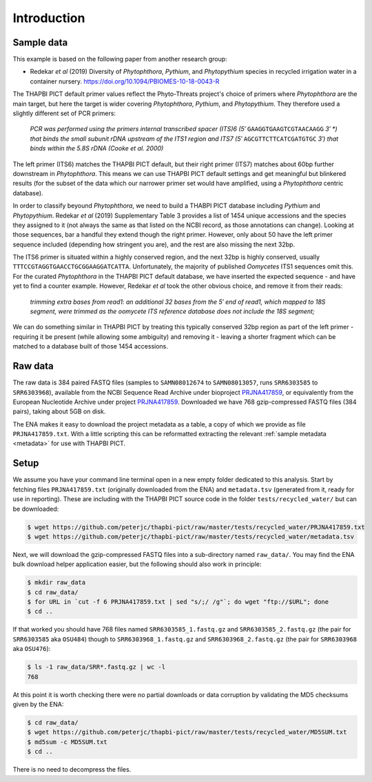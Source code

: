 .. _custom_database_sample_data:

Introduction
============

Sample data
-----------

This example is based on the following paper from another research group:

* Redekar *et al* (2019) Diversity of *Phytophthora*, *Pythium*, and
  *Phytopythium* species in recycled irrigation water in a container nursery.
  https://doi.org/10.1094/PBIOMES-10-18-0043-R

The THAPBI PICT default primer values reflect the Phyto-Threats project's
choice of primers where *Phytophthora* are the main target, but here the
target is wider covering *Phytophthora*, *Pythium*, and *Phytopythium*.
They therefore used a slightly different set of PCR primers:

    *PCR was performed using the primers internal transcribed spacer
    (ITS)6 (5′* ``GAAGGTGAAGTCGTAACAAGG`` *3′ *) that binds the small subunit
    rDNA upstream of the ITS1 region and ITS7 (5′* ``AGCGTTCTTCATCGATGTGC`` *3′)
    that binds within the 5.8S rDNA (Cooke et al. 2000)*

The left primer (ITS6) matches the THAPBI PICT default, but their right primer
(ITS7) matches about 60bp further downstream in *Phytophthora*. This means we
can use THAPBI PICT default settings and get meaningful but blinkered results
(for the subset of the data which our narrower primer set would have amplified,
using a *Phytophthora* centric database).

In order to classify beyound *Phytophthora*, we need to build a THABPI PICT
database including *Pythium* and *Phytopythium*. Redekar *et al* (2019)
Supplementary Table 3 provides a list of 1454 unique accessions and the
species they assigned to it (not always the same as that listed on the NCBI
record, as those annotations can change). Looking at those sequences, bar
a handful they extend though the right primer. However, only about 50 have
the left primer sequence included (depending how stringent you are), and
the rest are also missing the next 32bp.

The ITS6 primer is situated within a highly conserved region, and the next
32bp is highly conserved, usually ``TTTCCGTAGGTGAACCTGCGGAAGGATCATTA``.
Unfortunately, the majority of published *Oomycetes* ITS1 sequences omit
this. For the curated *Phytophthora* in the THAPBI PICT default database,
we have inserted the expected sequence - and have yet to find a counter
example. However, Redekar *et al* took the other obvious choice, and
remove it from their reads:

    *trimming extra bases from read1: an additional 32 bases from the 5′ end
    of read1, which mapped to 18S segment, were trimmed as the oomycete ITS
    reference database does not include the 18S segment;*

We can do something similar in THAPBI PICT by treating this typically
conserved 32bp region as part of the left primer - requiring it be present
(while allowing some ambiguity) and removing it - leaving a shorter fragment
which can be matched to a database built of those 1454 accessions.

Raw data
--------

The raw data is 384 paired FASTQ files (samples to ``SAMN08012674`` to
``SAMN08013057``, runs ``SRR6303585`` to ``SRR6303968``),
available from the NCBI Sequence Read Archive under bioproject
`PRJNA417859 <https://www.ncbi.nlm.nih.gov/bioproject/PRJNA417859/>`_,
or equivalently from the European Nucleotide Archive under project
`PRJNA417859 <https://www.ebi.ac.uk/ena/data/view/PRJNA417859>`_. Downloaded
we have 768 gzip-compressed FASTQ files (384 pairs), taking about 5GB on disk.

The ENA makes it easy to download the project metadata as a table, a copy of
which we provide as file ``PRJNA417859.txt``. With a little scripting this
can be reformatted extracting the relevant :ref:`sample metadata <metadata>`
for use with THAPBI PICT.

Setup
-----

We assume you have your command line terminal open in a new empty folder
dedicated to this analysis. Start by fetching files ``PRJNA417859.txt``
(originally downloaded from the ENA) and ``metadata.tsv`` (generated from it,
ready for use in reporting). These are including with the THAPBI PICT source
code in the folder ``tests/recycled_water/`` but can be downloaded:

.. code:: console

    $ wget https://github.com/peterjc/thapbi-pict/raw/master/tests/recycled_water/PRJNA417859.txt
    $ wget https://github.com/peterjc/thapbi-pict/raw/master/tests/recycled_water/metadata.tsv

Next, we will download the gzip-compressed FASTQ files into a sub-directory
named ``raw_data/``. You may find the ENA bulk download helper application
easier, but the following should also work in principle:

.. code:: console

    $ mkdir raw_data
    $ cd raw_data/
    $ for URL in `cut -f 6 PRJNA417859.txt | sed "s/;/ /g"`; do wget "ftp://$URL"; done
    $ cd ..

If that worked you should have 768 files named ``SRR6303585_1.fastq.gz`` and
``SRR6303585_2.fastq.gz`` (the pair for ``SRR6303585`` aka ``OSU484``) though
to ``SRR6303968_1.fastq.gz`` and ``SRR6303968_2.fastq.gz`` (the pair for
``SRR6303968`` aka ``OSU476``):

.. code:: console

    $ ls -1 raw_data/SRR*.fastq.gz | wc -l
    768

At this point it is worth checking there were no partial downloads or data
corruption by validating the MD5 checksums given by the ENA:

.. code:: console

    $ cd raw_data/
    $ wget https://github.com/peterjc/thapbi-pict/raw/master/tests/recycled_water/MD5SUM.txt
    $ md5sum -c MD5SUM.txt
    $ cd ..

There is no need to decompress the files.

